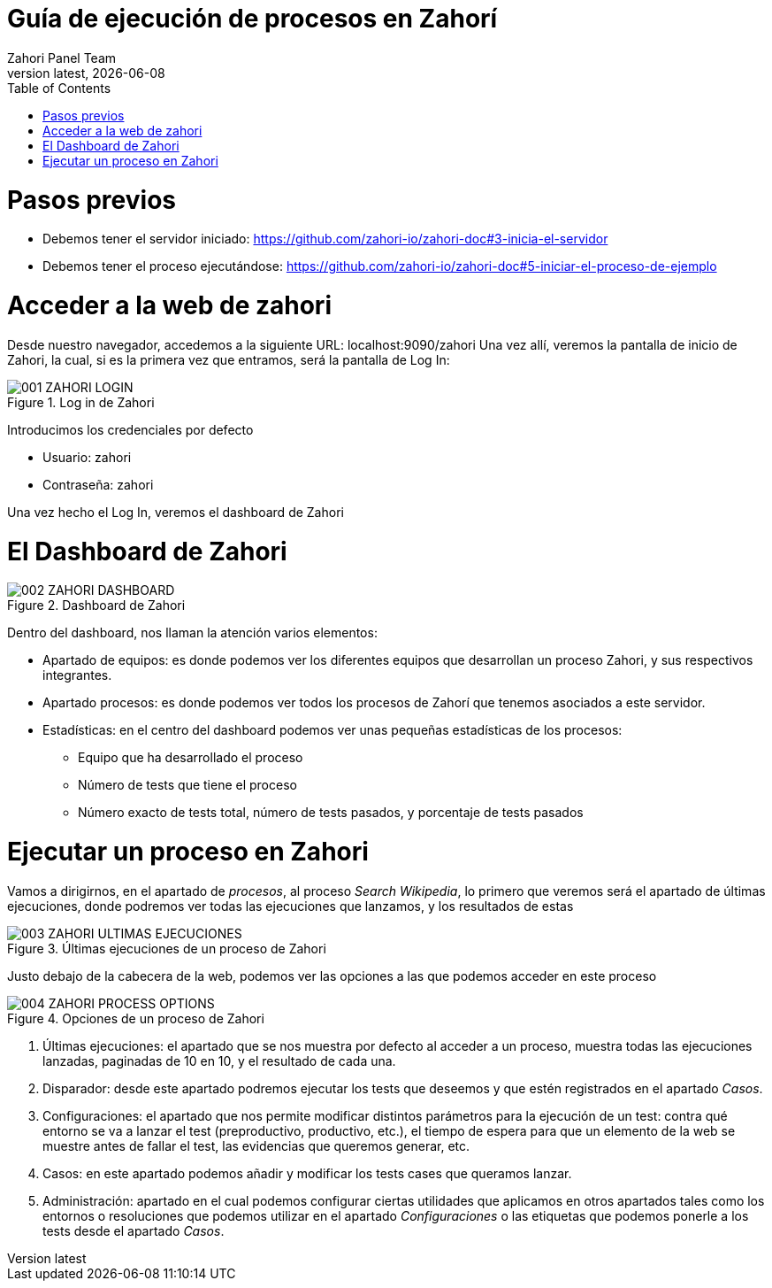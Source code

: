 :imagesdir: images
= Guía de ejecución de procesos en Zahorí
:revdate: {docdate}
:toc: left
:toclevels: 3
:sectnums:
:sectanchors:
:Author: Zahori Panel Team
:revnumber: latest
:icons: font
:source-highlighter: coderay
:docinfo: shared

= Pasos previos

<<<

- Debemos tener el servidor iniciado: https://github.com/zahori-io/zahori-doc#3-inicia-el-servidor
- Debemos tener el proceso ejecutándose: https://github.com/zahori-io/zahori-doc#5-iniciar-el-proceso-de-ejemplo

<<<

= Acceder a la web de zahori
<<<

Desde nuestro navegador, accedemos a la siguiente URL: localhost:9090/zahori
Una vez allí, veremos la pantalla de inicio de Zahori, la cual, si es la primera vez que entramos, será la pantalla de Log In:

image::001_ZAHORI_LOGIN.PNG[title="Log in de Zahori"]

Introducimos los credenciales por defecto

- Usuario: zahori
- Contraseña: zahori

Una vez hecho el Log In, veremos el dashboard de Zahori


<<<

= El Dashboard de Zahori

<<<

image::002_ZAHORI_DASHBOARD.PNG[title="Dashboard de Zahori"]

Dentro del dashboard, nos llaman la atención varios elementos:

- Apartado de equipos: es donde podemos ver los diferentes equipos que desarrollan un proceso Zahori, y sus respectivos integrantes.
- Apartado procesos: es donde podemos ver todos los procesos de Zahorí que tenemos asociados a este servidor.
- Estadísticas: en el centro del dashboard podemos ver unas pequeñas estadísticas de los procesos:
    * Equipo que ha desarrollado el proceso
    * Número de tests que tiene el proceso
    * Número exacto de tests total, número de tests pasados, y porcentaje de tests pasados

<<<

= Ejecutar un proceso en Zahori

<<<

Vamos a dirigirnos, en el apartado de _procesos_, al proceso _Search Wikipedia_, lo primero que veremos será el apartado de últimas ejecuciones, donde podremos ver todas las ejecuciones que lanzamos, y los resultados de estas

image::003_ZAHORI_ULTIMAS_EJECUCIONES.PNG[title="Últimas ejecuciones de un proceso de Zahori"]

Justo debajo de la cabecera de la web, podemos ver las opciones a las que podemos acceder en este proceso

image::004_ZAHORI_PROCESS_OPTIONS.PNG[title="Opciones de un proceso de Zahori"]

1. Últimas ejecuciones: el apartado que se nos muestra por defecto al acceder a un proceso, muestra todas las ejecuciones lanzadas, paginadas de 10 en 10, y el resultado de cada una.
2. Disparador: desde este apartado podremos ejecutar los tests que deseemos y que estén registrados en el apartado _Casos_.
3. Configuraciones: el apartado que nos permite modificar distintos parámetros para la ejecución de un test: contra qué entorno se va a lanzar el test (preproductivo, productivo, etc.), el tiempo de espera para que un elemento de la web se muestre antes de fallar el test, las evidencias que queremos generar, etc.
4. Casos: en este apartado podemos añadir y modificar los tests cases que queramos lanzar.
5. Administración: apartado en el cual podemos configurar ciertas utilidades que aplicamos en otros apartados tales como los entornos o resoluciones que podemos utilizar en el apartado _Configuraciones_ o las etiquetas que podemos ponerle a los tests desde el apartado _Casos_.

<<<